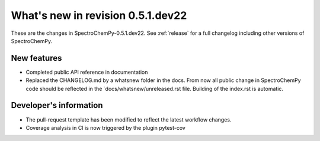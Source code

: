 What's new in revision 0.5.1.dev22
---------------------------------------------------------------------------------------
.. do not remove the  `revision` marker. It will be replaced during doc building

These are the changes in SpectroChemPy-0.5.1.dev22. See :ref:`release` for a full changelog
including other versions of SpectroChemPy.

New features
~~~~~~~~~~~~
.. Add here new public features (do not delete this comment)

- Completed public API reference in documentation
- Replaced the CHANGELOG.md by a whatsnew folder in the docs.
  From now all public change in SpectroChemPy code should be reflected
  in the `docs/whatsnew/unreleased.rst file. Building of the index.rst is automatic.




Developer's information
~~~~~~~~~~~~~~~~~~~~~~~
.. Add here changes in the code  (do not delete this comment)

- The pull-request template has been modified to reflect the latest workflow changes.
- Coverage analysis in CI is now triggered by the plugin pytest-cov
